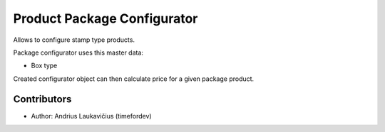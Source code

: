 Product Package Configurator
########################

Allows to configure stamp type products.

Package configurator uses this master data:

* Box type

Created configurator object can then calculate price for a given package product.

Contributors
============

* Author: Andrius Laukavičius (timefordev)
